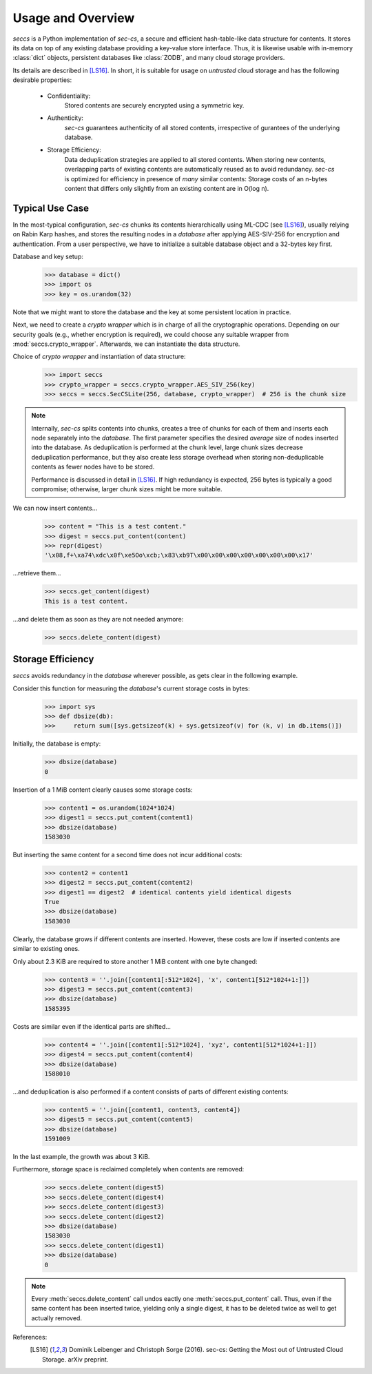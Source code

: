 ==================
Usage and Overview
==================

`seccs` is a Python implementation of `sec-cs`, a secure and efficient
hash-table-like data structure for contents. It stores its data on top of any
existing database providing a key-value store interface. Thus, it is likewise
usable with in-memory :class:`dict` objects, persistent databases like
:class:`ZODB`, and many cloud storage providers.

Its details are described in [LS16]_. In short, it is suitable for usage on
`untrusted` cloud storage and has the following desirable properties:

    * Confidentiality:
        Stored contents are securely encrypted using a symmetric key.
    * Authenticity:
        `sec-cs` guarantees authenticity of all stored contents,
        irrespective of gurantees of the underlying database.
    * Storage Efficiency:
        Data deduplication strategies are applied to all stored contents. When
        storing new contents, overlapping parts of existing contents are
        automatically reused as to avoid redundancy.
        `sec-cs` is optimized for efficiency in presence of `many` similar
        contents: Storage costs of an n-bytes content that differs only slightly
        from an existing content are in O(log n).

Typical Use Case
================

In the most-typical configuration, `sec-cs` chunks its contents hierarchically
using ML-CDC (see [LS16]_), usually relying on Rabin Karp hashes, and stores the
resulting nodes in a `database` after applying AES-SIV-256 for encryption and
authentication. From a user perspective, we have to initialize a suitable
database object and a 32-bytes key first.

Database and key setup:
   >>> database = dict()
   >>> import os
   >>> key = os.urandom(32)

Note that we might want to store the database and the key at some persistent
location in practice.

Next, we need to create a `crypto wrapper` which is in charge of all the
cryptographic operations. Depending on our security goals (e.g., whether
encryption is required), we could choose any suitable wrapper from
:mod:`seccs.crypto_wrapper`. Afterwards, we can instantiate the data structure.

Choice of `crypto wrapper` and instantiation of data structure:
   >>> import seccs
   >>> crypto_wrapper = seccs.crypto_wrapper.AES_SIV_256(key)
   >>> seccs = seccs.SecCSLite(256, database, crypto_wrapper)  # 256 is the chunk size

.. note::

   Internally, `sec-cs` splits contents into chunks, creates a tree of chunks
   for each of them and inserts each node separately into the `database`. The
   first parameter specifies the desired `average` size of nodes inserted into
   the database. As deduplication is performed at the chunk level, large chunk
   sizes decrease deduplication performance, but they also create less storage
   overhead when storing non-deduplicable contents as fewer nodes have to be
   stored.
   
   Performance is discussed in detail in [LS16]_. If high redundancy is
   expected, 256 bytes is typically a good compromise; otherwise, larger chunk
   sizes might be more suitable.

We can now insert contents...
   >>> content = "This is a test content."
   >>> digest = seccs.put_content(content)
   >>> repr(digest)
   '\x08,f+\xa74\xdc\x0f\xe5Oo\xcb;\x83\xb9T\x00\x00\x00\x00\x00\x00\x00\x17'

...retrieve them...
   >>> seccs.get_content(digest)
   This is a test content.

...and delete them as soon as they are not needed anymore:
   >>> seccs.delete_content(digest)

Storage Efficiency
==================

`seccs` avoids redundancy in the `database` wherever possible, as gets clear
in the following example.

Consider this function for measuring the `database`'s current storage costs in bytes:
   >>> import sys
   >>> def dbsize(db):
   >>>     return sum([sys.getsizeof(k) + sys.getsizeof(v) for (k, v) in db.items()])

Initially, the database is empty:
   >>> dbsize(database)
   0

Insertion of a 1 MiB content clearly causes some storage costs:
   >>> content1 = os.urandom(1024*1024)
   >>> digest1 = seccs.put_content(content1)
   >>> dbsize(database)
   1583030

But inserting the same content for a second time does not incur additional costs:
   >>> content2 = content1
   >>> digest2 = seccs.put_content(content2)
   >>> digest1 == digest2  # identical contents yield identical digests
   True
   >>> dbsize(database)
   1583030

Clearly, the database grows if different contents are inserted. However, these
costs are low if inserted contents are similar to existing ones.

Only about 2.3 KiB are required to store another 1 MiB content with one byte changed:
   >>> content3 = ''.join([content1[:512*1024], 'x', content1[512*1024+1:]])
   >>> digest3 = seccs.put_content(content3)
   >>> dbsize(database)
   1585395

Costs are similar even if the identical parts are shifted...
   >>> content4 = ''.join([content1[:512*1024], 'xyz', content1[512*1024+1:]])
   >>> digest4 = seccs.put_content(content4)
   >>> dbsize(database)
   1588010

...and deduplication is also performed if a content consists of parts of different existing contents:
   >>> content5 = ''.join([content1, content3, content4])
   >>> digest5 = seccs.put_content(content5)
   >>> dbsize(database)
   1591009

In the last example, the growth was about 3 KiB.

Furthermore, storage space is reclaimed completely when contents are removed:
   >>> seccs.delete_content(digest5)
   >>> seccs.delete_content(digest4)
   >>> seccs.delete_content(digest3)
   >>> seccs.delete_content(digest2)
   >>> dbsize(database)
   1583030
   >>> seccs.delete_content(digest1)
   >>> dbsize(database)
   0

.. note::

   Every :meth:`seccs.delete_content` call undos eactly one
   :meth:`seccs.put_content` call. Thus, even if the same content has been
   inserted twice, yielding only a single digest, it has to be deleted twice as
   well to get actually removed.

References:
    .. [LS16] Dominik Leibenger and Christoph Sorge (2016). sec-cs: Getting the
       Most out of Untrusted Cloud Storage. arXiv preprint.
